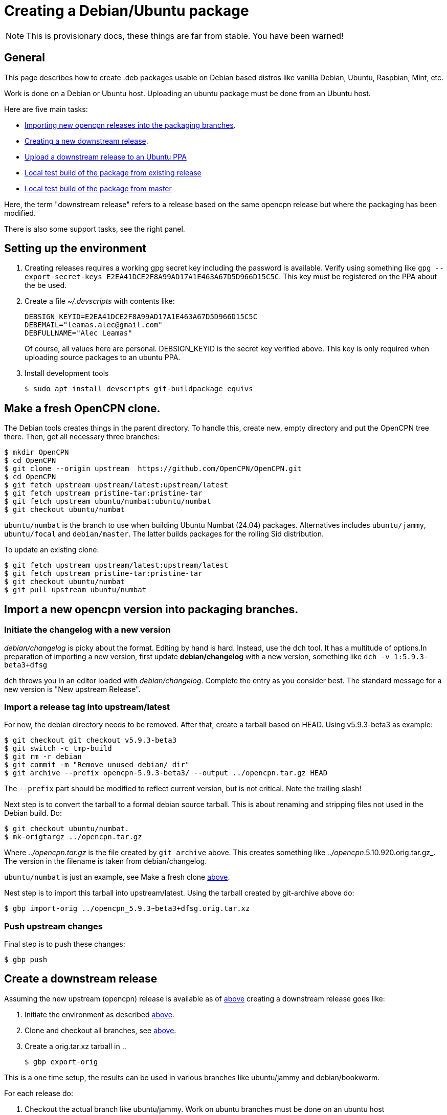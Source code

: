 = Creating a Debian/Ubuntu package

NOTE: This is provisionary docs, these things are far from stable.
You have been warned!

== General

This page describes how to create .deb packages usable on Debian
based distros like vanilla Debian, Ubuntu, Raspbian, Mint, etc.

Work is done on a Debian or Ubuntu host.
Uploading an ubuntu  package must be done from an Ubuntu host.

Here are five main tasks:

  - <<import-version,Importing new opencpn releases into the packaging
    branches>>.
  - <<src-release, Creating a new downstream release>>.
  - <<publish, Upload a downstream release to an Ubuntu PPA>>
  - <<test-build, Local test build of the package from existing release>>
  - <<master-build, Local test build of the package from master>>

Here, the term "downstream release" refers to a release based on the
same opencpn release but where the packaging has been modified.

There is also some support tasks, see the right panel.

[#setup]
== Setting up the environment

1. Creating releases requires a working gpg secret key including the
   password is available.
   Verify using something like
   `gpg --export-secret-keys E2EA41DCE2F8A99AD17A1E463A67D5D966D15C5C`.
   This key must be registered on the PPA about the be used.
2. Create a file _~/.devscripts_ with contents like:

       DEBSIGN_KEYID=E2EA41DCE2F8A99AD17A1E463A67D5D966D15C5C
       DEBEMAIL="leamas.alec@gmail.com"
       DEBFULLNAME="Alec Leamas"
+
Of course, all values here are personal.
DEBSIGN_KEYID is the secret key verified above.
This key is only required when uploading source packages to an ubuntu
PPA.
[#install-tools]
3. Install development tools

    $ sudo apt install devscripts git-buildpackage equivs


[#create-clone]
== Make a fresh OpenCPN clone.

The Debian tools creates things in the parent directory. To handle this,
create  new, empty directory and put the OpenCPN tree there. Then,
get all necessary three branches:


    $ mkdir OpenCPN
    $ cd OpenCPN
    $ git clone --origin upstream  https://github.com/OpenCPN/OpenCPN.git
    $ cd OpenCPN
    $ git fetch upstream upstream/latest:upstream/latest
    $ git fetch upstream pristine-tar:pristine-tar
    $ git fetch upstream ubuntu/numbat:ubuntu/numbat
    $ git checkout ubuntu/numbat

`ubuntu/numbat` is the branch to use when building Ubuntu Numbat (24.04)
packages.
Alternatives includes  `ubuntu/jammy`, `ubuntu/focal` and `debian/master`.
The latter builds packages for the rolling Sid distribution.

To update an existing clone:

    $ git fetch upstream upstream/latest:upstream/latest
    $ git fetch upstream pristine-tar:pristine-tar
    $ git checkout ubuntu/numbat
    $ git pull upstream ubuntu/numbat


[#import-version]
== Import a new opencpn version into packaging branches.

=== Initiate the changelog with a new version

_debian/changelog_ is picky about the format. Editing by hand is hard. Instead,
use the `dch` tool. It has a multitude of options.In preparation of importing a
new version, first update *debian/changelog* with a new version, something like
`dch -v 1:5.9.3-beta3+dfsg`

`dch` throws you in an editor loaded with _debian/changelog_.
Complete the entry as you consider best.
The standard message for a new version is "New upstream Release".

=== Import a release tag into upstream/latest

For now, the debian directory needs to be removed. After that, create a
tarball based on HEAD. Using v5.9.3-beta3 as example:

    $ git checkout git checkout v5.9.3-beta3
    $ git switch -c tmp-build
    $ git rm -r debian
    $ git commit -m "Remove unused debian/ dir"
    $ git archive --prefix opencpn-5.9.3-beta3/ --output ../opencpn.tar.gz HEAD

The `--prefix` part should be modified to reflect current version, but is not
critical. Note the trailing slash!

Next step is to convert the tarball to a formal debian source tarball. This
is about renaming and stripping files not used  in the Debian build. Do:

    $ git checkout ubuntu/numbat.
    $ mk-origtargz ../opencpn.tar.gz

Where _../opencpn.tar.gz_  is the file created by `git archive` above. This
creates something like  _../opencpn_.5.10.920.orig.tar.gz_. The version in
the filename is taken from debian/changelog.

`ubuntu/numbat` is just an example,
see Make a fresh clone <<create-clone, above>>.

Nest step is to import this tarball into upstream/latest. Using the
tarball created by git-archive above do:

   $ gbp import-orig ../opencpn_5.9.3~beta3+dfsg.orig.tar.xz

=== Push upstream changes

Final step is to push these changes:

   $ gbp push


[#src-release]
== Create a downstream release

Assuming the new upstream (opencpn) release is available as of <<import-version,
above>> creating a downstream release goes like:

1. Initiate the environment as described <<setup, above>>.
2. Clone and checkout all branches, see <<create-clone, above>>.
3. Create a orig.tar.xz tarball in ..

       $ gbp export-orig

This is a one time setup, the results can be used in various branches like
ubuntu/jammy and debian/bookworm.

For each release do:

1. Checkout the actual branch like ubuntu/jammy.
   Work on ubuntu branches must be done on an ubuntu host
2. Create a provisional version entry in _debian/changelog_ using `dch -R`.
3. Merge upstream changes using `gbp import-ref -u5.9.3-beta3`. The -u argument is
   the last part of an upstream tag like `upstream/5.9.3-beta3`
   This command fails in some branch(es), see below.
4. Do possible changes in the new release.
   Note that only files in the _debian/_ directory can be modified;
   changes in other files are handled using patches in _debian/patches_.
   See Modifying Sources <<edit-src,below>>
5. Commit all changes.
6. Finalize the changelog entry using `dch -r`.
7. Commit the change in _debian/changelog_
8. Push the actual branch, for example `git push upstream ubuntu/jammy`

If `gbp import-ref` fails, use the tarball created by `gbp export-orig`
instead. For this to work, the corresponding tag should be deleted.
Something like

    $ git tag -d upstream/5.8.4+dfsg
    $ gbp import-orig ../opencpn_5.8.4~beta4+dfsg.orig.tar.xz

[#publish]
== Publish existing downstream release to PPA

1. Initiate the environment as described <<setup, above>>.
2. Clone and checkout all branches, or update existing clone.
   See <<create-clone, above>>.
3. Make sure the repo is synchronized: `git clean -fxd; git checkout .`
4. Create the upstream source tarball: `gbp export-orig`
5. Create the source package: `debuild --no-lintian -S`
6.  List all available source packages using `ls -lt ../*source.changes`.
7. Push the most recent package to a PPA using something like:
+
```
  $ dput ppa:leamas-alec/opencpn \
       ../opencpn_5.9.4~beta4+dfsg-1ubuntu1~bpo24.04+1_source.changes
```
Or, a more generic oneliner pushing the most recent _source.changes_ file:
+
```
  $ dput ppa:leamas-alec/opencpn $(ls -t ../*source.changes | head -1)
```

[#test-build]
== Local test build from existing upstream tag.

First step is to setup the environment, see <<setup, above>>.
However, no gpg key is required.

Then, create a fresh clone as described <<create-clone, above>>.

Install build dependencies:

    $ mk-build-deps
    $ sudo dpkg -i *deb     # Expect error messages, ignore them
    $ sudo apt install -f
    $ git clean -fxd

List available upstream tags using `git tag -l | grep upstream/`.
Normally use the most recent one like:

    $ git clean -fxd; git checkout .
    $ gbp buildpackage --git-upstream-tag=upstream/whatever -us -uc

This builds testable .deb packages in _.._.

[#master-build]
== Local test build from master
First step is to setup the environment, see <<setup, above>>.
However, no gpg key is required.

Then, create a fresh clone as described <<create-clone, above>>.

Make sure the build dependencies are in place, see <<test-build, above>>

Checkout  the debian/ directory from the packaging branch. At the time of
writing, this is only posssible for Bookworm:

    $ git fetch upstream ci/bookworm-backports:ci/bookworm-backports
    $ git checkout ci/bookworm-backports debian
    $ git commit -m "Add debian/ packaging directory from ci/bookworm-backports"

Create a debian changelog entry. This is an example of building a post 5.10 package
for the bookworm release, YMMV:

    $ version="1:5.11.0~$(date "+%Y%m%d%H%m").$(git rev-parse --short HEAD)-1"
    $ dch --distribution bookworm -v "$version" "Test build from master"
    $ git add debian/changelog
    $ git commit -m "d/changelog: $version"

Create orig tarball.
The name of the orig tarball created by `mk-origtargz` reflects the changelog 
version.

    $ git archive --prefix opencpn-5.11.0/ --output ../opencpn.tar.gz HEAD
    $ mk-origtargz ../opencpn.tar.gz

Extract the orig tarball and work in the sources it provides:

    $ cd ..
    $ tar xf opencpn-5.11.0*orig*xz
    $ cd ../opencpn-5.11.0*

And build package. -j4 builds in  four parallel pipes, depending on processor
you might want to use another value (I typically use -j12).

    $  debuild -us -uc -j4
    
[#edit-src]
== Modifying sources in a downstream release.

One cannot change the opencpn sources when creating a release.
However, it is possible to add or modify a patch in _debian/patches_.
These patches are applied when building the opencpn package.

The basic workflow starts in a fresh, clean clone and goes like

    $ gbp pq import --force
    #     All the patches in debian/patches are applied.
    #     Edit sources as desired and do:
    $ git commit -am "Reason for this change"
    $ gbp pq export
    $ git add debian/patches/*
    $ git commit -m "d/patches: new patch: patch description"

After `gbp pq import` actually all sorts of changes can be done.
As usual, several small changes can and should be committed one
by one rather than as a big patch.

It is also possible to edit existing patches using the standard
git tools, in particular `git rebase -i`
